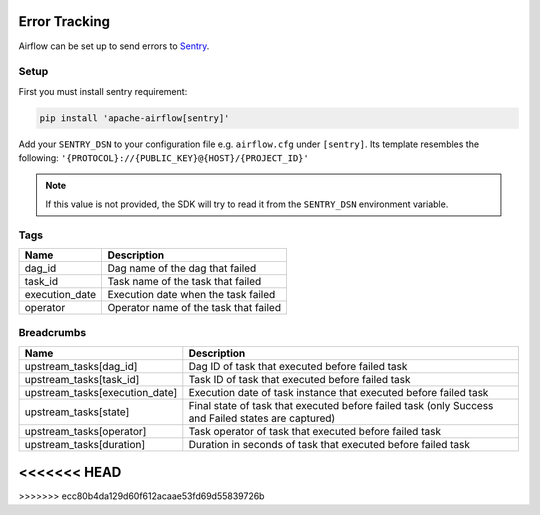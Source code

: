  .. Licensed to the Apache Software Foundation (ASF) under one
    or more contributor license agreements.  See the NOTICE file
    distributed with this work for additional information
    regarding copyright ownership.  The ASF licenses this file
    to you under the Apache License, Version 2.0 (the
    "License"); you may not use this file except in compliance
    with the License.  You may obtain a copy of the License at

 ..   http://www.apache.org/licenses/LICENSE-2.0

 .. Unless required by applicable law or agreed to in writing,
    software distributed under the License is distributed on an
    "AS IS" BASIS, WITHOUT WARRANTIES OR CONDITIONS OF ANY
    KIND, either express or implied.  See the License for the
    specific language governing permissions and limitations
    under the License.

Error Tracking
===============

Airflow can be set up to send errors to `Sentry <https://docs.sentry.io/>`__.

Setup
------

First you must install sentry requirement:

.. code-block:: bash

   pip install 'apache-airflow[sentry]'

Add your ``SENTRY_DSN`` to your configuration file e.g. ``airflow.cfg`` under ``[sentry]``. Its template resembles the following: ``'{PROTOCOL}://{PUBLIC_KEY}@{HOST}/{PROJECT_ID}'``

.. note::
    If this value is not provided, the SDK will try to read it from the ``SENTRY_DSN`` environment variable.

Tags
-----

=================================== ================================================================
Name                                Description
=================================== ================================================================
dag_id                              Dag name of the dag that failed
task_id                             Task name of the task that failed
execution_date                      Execution date when the task failed
operator                            Operator name of the task that failed
=================================== ================================================================

Breadcrumbs
------------

=================================== ====================================================================================================
Name                                Description
=================================== ====================================================================================================
upstream_tasks[dag_id]              Dag ID of task that executed before failed task
upstream_tasks[task_id]             Task ID of task that executed before failed task
upstream_tasks[execution_date]      Execution date of task instance that executed before failed task
upstream_tasks[state]               Final state of task that executed before failed task (only Success and Failed states are captured)
upstream_tasks[operator]            Task operator of task that executed before failed task
upstream_tasks[duration]            Duration in seconds of task that executed before failed task
=================================== ====================================================================================================
<<<<<<< HEAD
=======

>>>>>>> ecc80b4da129d60f612acaae53fd69d55839726b

